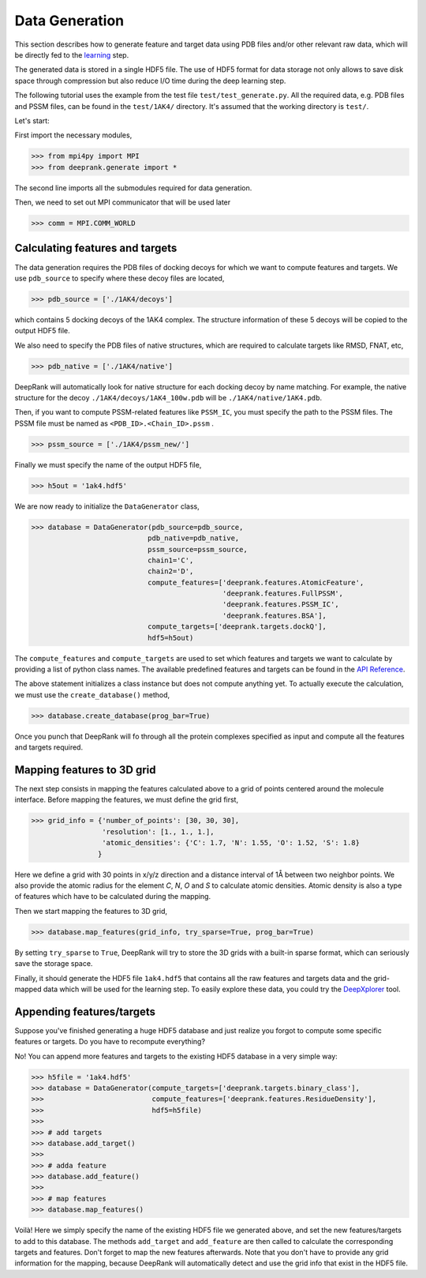 
Data Generation
===============

This section describes how to generate feature and target data using PDB files
and/or other relevant raw data, which will be directly fed to the `learning`_ step.

.. _learning: tutorial3_learning.html

The generated data is stored in a single HDF5 file. The use of HDF5 format for
data storage not only allows to save disk space through compression but also reduce I/O time during the deep learning step.

The following tutorial uses the example from the test file ``test/test_generate.py``.
All the required data, e.g. PDB files and PSSM files, can be found in the ``test/1AK4/`` directory. It's assumed that the working directory is ``test/``.


Let's start:

First import the necessary modules,

>>> from mpi4py import MPI
>>> from deeprank.generate import *

The second line imports all the submodules required for data generation.

Then, we need to set out MPI communicator that will be used later

>>> comm = MPI.COMM_WORLD

Calculating features and targets
--------------------------------

The data generation requires the PDB files of docking decoys for which we want to compute features and targets. We use ``pdb_source`` to specify where these decoy files are located,

>>> pdb_source = ['./1AK4/decoys']

which contains 5 docking decoys of the 1AK4 complex. The structure information of
these 5 decoys will be copied to the output HDF5 file.

We also need to specify the PDB files of native structures, which are required to
calculate targets like RMSD, FNAT, etc,

>>> pdb_native = ['./1AK4/native']

DeepRank will automatically look for native structure for each docking decoy by
name matching. For example, the native structure for the decoy ``./1AK4/decoys/1AK4_100w.pdb`` will be ``./1AK4/native/1AK4.pdb``.

Then, if you want to compute PSSM-related features like ``PSSM_IC``, you must specify the path to the PSSM files. The PSSM file must be named as ``<PDB_ID>.<Chain_ID>.pssm`` .

>>> pssm_source = ['./1AK4/pssm_new/']

Finally we must specify the name of the output HDF5 file,

>>> h5out = '1ak4.hdf5'

We are now ready to initialize the ``DataGenerator`` class,

>>> database = DataGenerator(pdb_source=pdb_source,
                            pdb_native=pdb_native,
                            pssm_source=pssm_source,
                            chain1='C',
                            chain2='D',
                            compute_features=['deeprank.features.AtomicFeature',
                                              'deeprank.features.FullPSSM',
                                              'deeprank.features.PSSM_IC',
                                              'deeprank.features.BSA'],
                            compute_targets=['deeprank.targets.dockQ'],
                            hdf5=h5out)

The ``compute_features`` and ``compute_targets`` are used to set which features
and targets we want to calculate by providing a list of python class names. The
available predefined features and targets can be found in the `API Reference`_.

.. _API Reference: Documentation.html

The above statement initializes a class instance but does not compute anything yet.
To actually execute the calculation, we must use the ``create_database()`` method,

>>> database.create_database(prog_bar=True)

Once you punch that DeepRank will fo through all the protein complexes specified
as input and compute all the features and targets required.

Mapping features to 3D grid
---------------------------
The next step consists in mapping the features calculated above to a grid of points centered around the molecule interface. Before mapping the features, we must define the grid first,

>>> grid_info = {'number_of_points': [30, 30, 30],
                 'resolution': [1., 1., 1.],
                 'atomic_densities': {'C': 1.7, 'N': 1.55, 'O': 1.52, 'S': 1.8}
                }

Here we define a grid with 30 points in x/y/z direction and a distance interval of 1Å between two neighbor points. We also provide the atomic radius for the element `C`, `N`, `O` and `S` to calculate atomic densities. Atomic density is also a type of features which have to be calculated during the mapping.

Then we start mapping the features to 3D grid,

>>> database.map_features(grid_info, try_sparse=True, prog_bar=True)

By setting ``try_sparse`` to ``True``, DeepRank will try to store the 3D grids with a built-in sparse format, which can seriously save the storage space.

Finally, it should generate the HDF5 file ``1ak4.hdf5`` that contains all the raw features and targets data and the grid-mapped data which will be used for the learning step. To easily explore these data, you could try the `DeepXplorer`_ tool.

.. _DeepXplorer: https://github.com/DeepRank/DeepXplorer

Appending features/targets
--------------------------

Suppose you've finished generating a huge HDF5 database and just realize you forgot to compute some specific features or targets. Do you have to recompute everything?

No! You can append more features and targets to the existing HDF5 database in a very simple way:

>>> h5file = '1ak4.hdf5'
>>> database = DataGenerator(compute_targets=['deeprank.targets.binary_class'],
>>>                          compute_features=['deeprank.features.ResidueDensity'],
>>>                          hdf5=h5file)
>>>
>>> # add targets
>>> database.add_target()
>>>
>>> # adda feature
>>> database.add_feature()
>>>
>>> # map features
>>> database.map_features()

Voilà! Here we simply specify the name of the existing HDF5 file we generated above, and set the new features/targets to add to this database. The methods ``add_target`` and ``add_feature`` are then called to calculate the corresponding targets and features. Don't forget to map the new features afterwards. Note that you don't have to provide any grid information for the mapping, because DeepRank will automatically detect and use the grid info that exist in the HDF5 file.